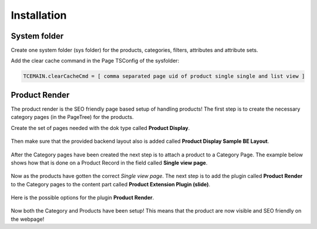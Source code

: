 ﻿.. include:: ../Includes.txt



.. _installation:


Installation
============


.. _system-folder:

System folder
-------------

Create one system folder (sys folder) for the products, categories, filters, attributes and attribute sets.

Add the clear cache command in the Page TSConfig of the sysfolder:

.. code-block:: typoscript

   TCEMAIN.clearCacheCmd = [ comma separated page uid of product single single and list view ]

.. _product-render:

Product Render
--------------

The product render is the SEO friendly page based setup of handling products! The first
step is to create the necessary category pages (in the PageTree) for the products.

Create the set of pages needed with the dok type called **Product Display**.

.. figure:: ../Images/category-page.png
   :alt: Creating a Category Page in the PageTree.

Then make sure that the provided backend layout also is added called
**Product Display Sample BE Layout**.

.. figure:: ../Images/category-page-backend-layout.png
   :alt: Adding backend layout to a Category Page in the PageTree.

After the Category pages have been created the next step is to attach a product to a
Category Page. The example below shows how that is done on a Product Record in the
field called **Single view page**.

.. figure:: ../Images/product-record-category-page.png
   :alt: Single view page on a Product record.

Now as the products have gotten the correct *Single view page*. The next step is to
add the plugin called **Product Render** to the Category pages to the content part
called **Product Extension Plugin (slide)**.

.. figure:: ../Images/category-page-content-area.png
   :alt: Content area Product Extension Plugin (slide).

Here is the possible options for the plugin **Product Render**.

.. figure:: ../Images/plugin-product-render.png
   :alt: Configuration options for plugin Product Render.

Now both the Category and Products have been setup! This means that the product are now
visible and SEO friendly on the webpage!
